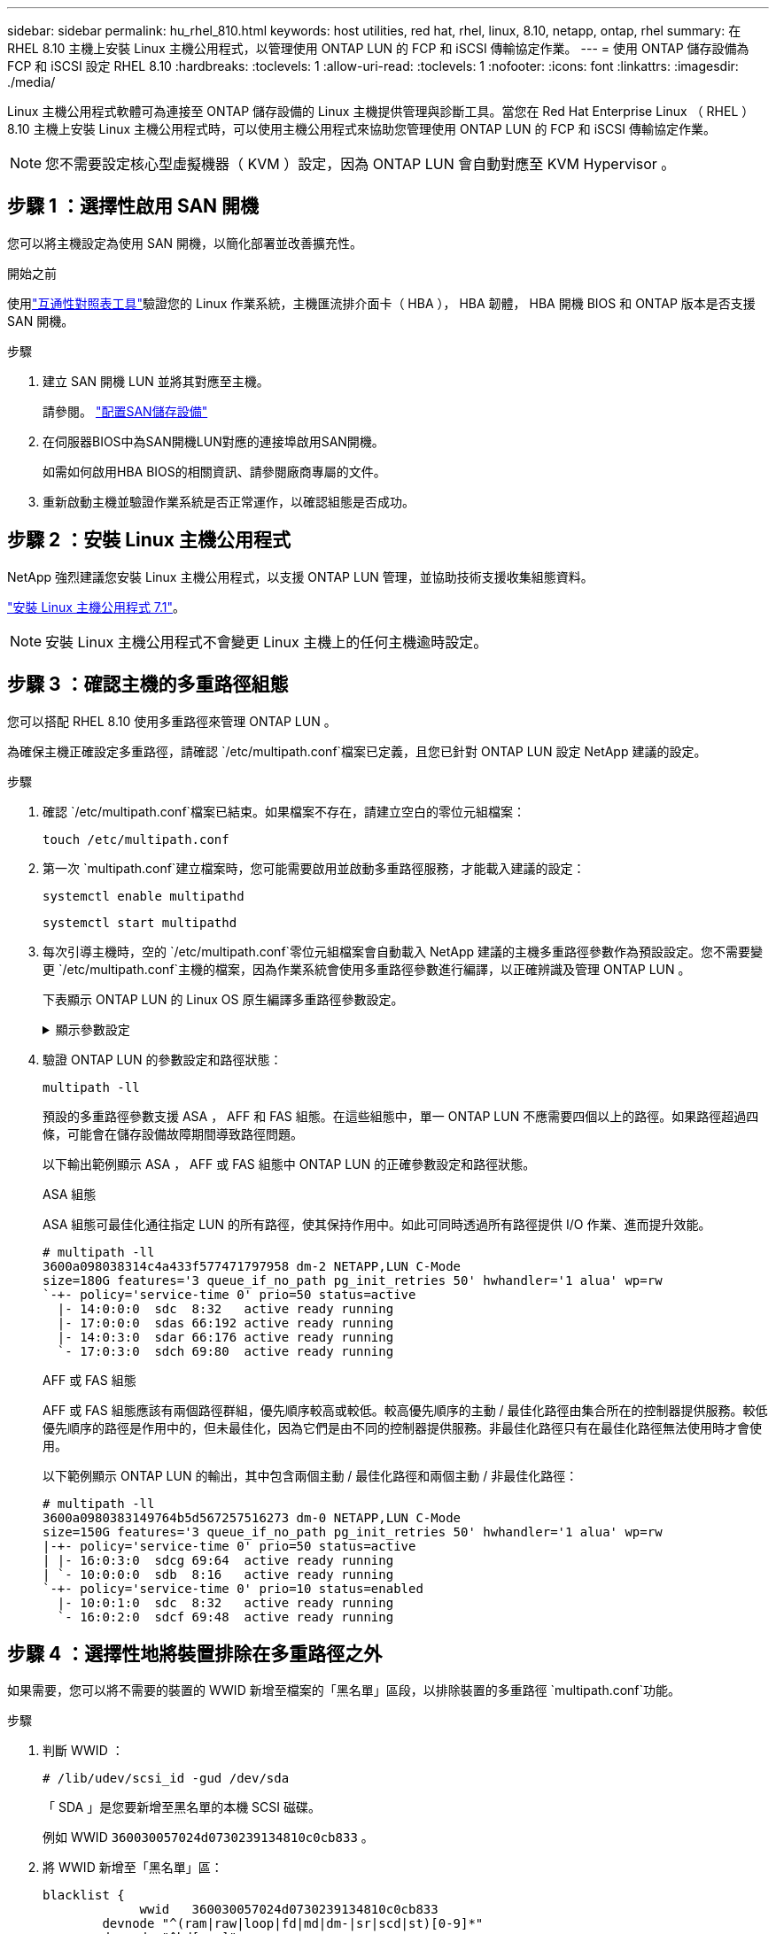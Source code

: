 ---
sidebar: sidebar 
permalink: hu_rhel_810.html 
keywords: host utilities, red hat, rhel, linux, 8.10, netapp, ontap, rhel 
summary: 在 RHEL 8.10 主機上安裝 Linux 主機公用程式，以管理使用 ONTAP LUN 的 FCP 和 iSCSI 傳輸協定作業。 
---
= 使用 ONTAP 儲存設備為 FCP 和 iSCSI 設定 RHEL 8.10
:hardbreaks:
:toclevels: 1
:allow-uri-read: 
:toclevels: 1
:nofooter: 
:icons: font
:linkattrs: 
:imagesdir: ./media/


[role="lead"]
Linux 主機公用程式軟體可為連接至 ONTAP 儲存設備的 Linux 主機提供管理與診斷工具。當您在 Red Hat Enterprise Linux （ RHEL ） 8.10 主機上安裝 Linux 主機公用程式時，可以使用主機公用程式來協助您管理使用 ONTAP LUN 的 FCP 和 iSCSI 傳輸協定作業。


NOTE: 您不需要設定核心型虛擬機器（ KVM ）設定，因為 ONTAP LUN 會自動對應至 KVM Hypervisor 。



== 步驟 1 ：選擇性啟用 SAN 開機

您可以將主機設定為使用 SAN 開機，以簡化部署並改善擴充性。

.開始之前
使用link:https://mysupport.netapp.com/matrix/#welcome["互通性對照表工具"^]驗證您的 Linux 作業系統，主機匯流排介面卡（ HBA ）， HBA 韌體， HBA 開機 BIOS 和 ONTAP 版本是否支援 SAN 開機。

.步驟
. 建立 SAN 開機 LUN 並將其對應至主機。
+
請參閱。 https://docs.netapp.com/us-en/ontap/san-admin/provision-storage.html["配置SAN儲存設備"^]

. 在伺服器BIOS中為SAN開機LUN對應的連接埠啟用SAN開機。
+
如需如何啟用HBA BIOS的相關資訊、請參閱廠商專屬的文件。

. 重新啟動主機並驗證作業系統是否正常運作，以確認組態是否成功。




== 步驟 2 ：安裝 Linux 主機公用程式

NetApp 強烈建議您安裝 Linux 主機公用程式，以支援 ONTAP LUN 管理，並協助技術支援收集組態資料。

link:hu_luhu_71.html["安裝 Linux 主機公用程式 7.1"]。


NOTE: 安裝 Linux 主機公用程式不會變更 Linux 主機上的任何主機逾時設定。



== 步驟 3 ：確認主機的多重路徑組態

您可以搭配 RHEL 8.10 使用多重路徑來管理 ONTAP LUN 。

為確保主機正確設定多重路徑，請確認 `/etc/multipath.conf`檔案已定義，且您已針對 ONTAP LUN 設定 NetApp 建議的設定。

.步驟
. 確認 `/etc/multipath.conf`檔案已結束。如果檔案不存在，請建立空白的零位元組檔案：
+
[source, cli]
----
touch /etc/multipath.conf
----
. 第一次 `multipath.conf`建立檔案時，您可能需要啟用並啟動多重路徑服務，才能載入建議的設定：
+
[source, cli]
----
systemctl enable multipathd
----
+
[source, cli]
----
systemctl start multipathd
----
. 每次引導主機時，空的 `/etc/multipath.conf`零位元組檔案會自動載入 NetApp 建議的主機多重路徑參數作為預設設定。您不需要變更 `/etc/multipath.conf`主機的檔案，因為作業系統會使用多重路徑參數進行編譯，以正確辨識及管理 ONTAP LUN 。
+
下表顯示 ONTAP LUN 的 Linux OS 原生編譯多重路徑參數設定。

+
.顯示參數設定
[%collapsible]
====
[cols="2"]
|===
| 參數 | 設定 


| DETECT（偵測）_prio | 是的 


| 開發損失_tmo | "無限遠" 


| 容錯回復 | 立即 


| fast_io_f故障_tmo | 5. 


| 功能 | "2 pg_init_retries 50" 


| Flip_on_last刪除 | "是" 


| 硬體處理常式 | 「0」 


| no_path_retry | 佇列 


| path_checker_ | "周" 


| path_grouping_policy | "群組by_prio" 


| path_selector | "服務時間0" 


| Polling_時間 間隔 | 5. 


| 優先 | 「NetApp」ONTAP 


| 產品 | LUN 


| Retain附加的硬體處理常式 | 是的 


| RR_weight | "統一" 


| 使用者易記名稱 | 否 


| 廠商 | NetApp 
|===
====
. 驗證 ONTAP LUN 的參數設定和路徑狀態：
+
[source, cli]
----
multipath -ll
----
+
預設的多重路徑參數支援 ASA ， AFF 和 FAS 組態。在這些組態中，單一 ONTAP LUN 不應需要四個以上的路徑。如果路徑超過四條，可能會在儲存設備故障期間導致路徑問題。

+
以下輸出範例顯示 ASA ， AFF 或 FAS 組態中 ONTAP LUN 的正確參數設定和路徑狀態。

+
[role="tabbed-block"]
====
.ASA 組態
--
ASA 組態可最佳化通往指定 LUN 的所有路徑，使其保持作用中。如此可同時透過所有路徑提供 I/O 作業、進而提升效能。

[listing]
----
# multipath -ll
3600a098038314c4a433f577471797958 dm-2 NETAPP,LUN C-Mode
size=180G features='3 queue_if_no_path pg_init_retries 50' hwhandler='1 alua' wp=rw
`-+- policy='service-time 0' prio=50 status=active
  |- 14:0:0:0  sdc  8:32   active ready running
  |- 17:0:0:0  sdas 66:192 active ready running
  |- 14:0:3:0  sdar 66:176 active ready running
  `- 17:0:3:0  sdch 69:80  active ready running
----
--
.AFF 或 FAS 組態
--
AFF 或 FAS 組態應該有兩個路徑群組，優先順序較高或較低。較高優先順序的主動 / 最佳化路徑由集合所在的控制器提供服務。較低優先順序的路徑是作用中的，但未最佳化，因為它們是由不同的控制器提供服務。非最佳化路徑只有在最佳化路徑無法使用時才會使用。

以下範例顯示 ONTAP LUN 的輸出，其中包含兩個主動 / 最佳化路徑和兩個主動 / 非最佳化路徑：

[listing]
----
# multipath -ll
3600a0980383149764b5d567257516273 dm-0 NETAPP,LUN C-Mode
size=150G features='3 queue_if_no_path pg_init_retries 50' hwhandler='1 alua' wp=rw
|-+- policy='service-time 0' prio=50 status=active
| |- 16:0:3:0  sdcg 69:64  active ready running
| `- 10:0:0:0  sdb  8:16   active ready running
`-+- policy='service-time 0' prio=10 status=enabled
  |- 10:0:1:0  sdc  8:32   active ready running
  `- 16:0:2:0  sdcf 69:48  active ready running
----
--
====




== 步驟 4 ：選擇性地將裝置排除在多重路徑之外

如果需要，您可以將不需要的裝置的 WWID 新增至檔案的「黑名單」區段，以排除裝置的多重路徑 `multipath.conf`功能。

.步驟
. 判斷 WWID ：
+
[source, cli]
----
# /lib/udev/scsi_id -gud /dev/sda
----
+
「 SDA 」是您要新增至黑名單的本機 SCSI 磁碟。

+
例如 WWID `360030057024d0730239134810c0cb833` 。

. 將 WWID 新增至「黑名單」區：
+
[listing]
----
blacklist {
	     wwid   360030057024d0730239134810c0cb833
        devnode "^(ram|raw|loop|fd|md|dm-|sr|scd|st)[0-9]*"
        devnode "^hd[a-z]"
        devnode "^cciss.*"
}
----




== 步驟 5 ：自訂 ONTAP LUN 的多重路徑參數

如果您的主機已連接至其他廠商的 LUN ，而且任何多重路徑參數設定都會被覆寫，則您需要在稍後的檔案中新增特定套用至 ONTAP LUN 的節點來修正這些設定 `multipath.conf`。如果您不這麼做， ONTAP LUN 可能無法如預期般運作。

請檢查您的 `/etc/multipath.conf`檔案，尤其是在預設值區段中，以瞭解可能會覆寫的設定<<multipath-parameter-settings,多重路徑參數的預設設定>>。


CAUTION: 您不應覆寫 ONTAP LUN 的建議參數設定。這些設定是主機組態最佳效能所必需的。如需詳細資訊，請聯絡 NetApp 支援，您的作業系統廠商或兩者。

下列範例說明如何修正被覆寫的預設值。在此範例中，檔案會 `multipath.conf`定義與 ONTAP LUN 不相容的值 `path_checker`， `no_path_retry`而且您無法移除這些參數，因為 ONTAP 儲存陣列仍連接至主機。而是修正和 `no_path_retry`的值 `path_checker`，方法是將裝置節新增至 `multipath.conf`特定適用於 ONTAP LUN 的檔案。

[listing, subs="+quotes"]
----
defaults {
   path_checker      *readsector0*
   no_path_retry     *fail*
}

devices {
   device {
      vendor          "NETAPP"
      product         "LUN"
      no_path_retry   *queue*
      path_checker    *tur*
   }
}
----


== 步驟 6 ：檢閱已知問題

沒有已知問題。



== 接下來呢？

* link:hu_luhu_71_cmd.html["瞭解如何使用 Linux 主機公用程式工具"]。
* 瞭解 ASM 鏡像。
+
自動儲存管理（ ASM ）鏡射可能需要變更 Linux 多重路徑設定、以允許 ASM 識別問題並切換至替代故障群組。ONTAP 上的大多數 ASM 組態都使用外部備援，這表示資料保護是由外部陣列提供，而 ASM 則不會鏡射資料。某些站台使用具有一般備援的ASM來提供雙向鏡像、通常是跨不同站台。如需詳細資訊，請參閱link:https://docs.netapp.com/us-en/ontap-apps-dbs/oracle/oracle-overview.html["ONTAP 上的 Oracle 資料庫"^]。


